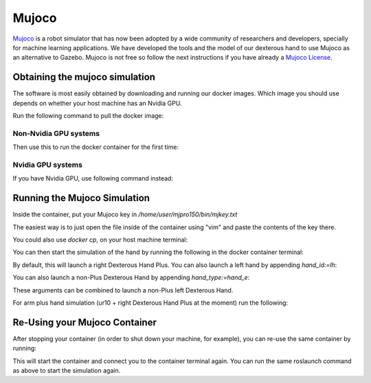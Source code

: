 Mujoco
=======

`Mujoco <http://www.mujoco.org/>`_ is a robot simulator that has now been adopted by a wide community of researchers and developers, specially for
machine learning applications. We have developed the tools and the model of our dexterous hand to use Mujoco as an alternative to Gazebo. 
Mujoco is not free so follow the next instructions if you have already a `Mujoco License <https://www.roboti.us/license.html>`_.


Obtaining the mujoco simulation
------------------------------

The software is most easily obtained by downloading and running our docker images. Which image you should use depends on whether your host machine has an Nvidia GPU.

Run the following command to pull the docker image:

.. prompt:: bash $

   docker pull shadowrobot/dexterous-hand:melodic-mujoco-v0.0.2

Non-Nvidia GPU systems
^^^^^^^^^^^^^^^^^^^^^^^

Then use this to run the docker container for the first time:

.. prompt:: bash $

   docker run --name mujoco_container -it -e DISPLAY -e LOCAL_USER_ID=$(id -u) -e QT_X11_NO_MITSHM=1 -v /tmp/.X11-unix:/tmp/.X11-unix:rw --net=host --privileged shadowrobot/dexterous-hand:melodic-mujoco-v0.0.2

Nvidia GPU systems
^^^^^^^^^^^^^^^^^^^^^^^

If you have Nvidia GPU, use following command instead:


.. prompt:: bash $

   docker run -it --name mujoco_container --net=host --privileged -e DISPLAY -e QT_X11_NO_MITSHM=1 --gpus all -e NVIDIA_DRIVER_CAPABILITIES=all -e NVIDIA_VISIBLE_DEVICES=all -e LOCAL_USER_ID=$(id -u) -v /tmp/.X11-unix:/tmp/.X11-unix:rw shadowrobot/dexterous-hand:melodic-mujoco-v0.0.2


Running the Mujoco Simulation
------------------------------

Inside the container, put your Mujoco key in `/home/user/mjpro150/bin/mjkey.txt`

The easiest way is to just open the file inside of the container using "vim" and paste the contents of the key there.

You could also use `docker cp`, on your host machine terminal:

.. prompt:: bash $

   docker cp <path to your mujoco key file> mujoco_container:/home/user/mjpro150/bin/mjkey.txt

You can then start the simulation of the hand by running the following in the docker container terminal:

.. prompt:: bash $

   roslaunch sr_robot_launch srhand_mujoco.launch

By default, this will launch a right Dexterous Hand Plus. You can also launch a left hand by appending `hand_id:=lh`:

.. prompt:: bash $

   roslaunch sr_robot_launch srhand_mujoco.launch hand_id:=lh

You can also launch a non-Plus Dexterous Hand by appending `hand_type:=hand_e`:

.. prompt:: bash $

   roslaunch sr_robot_launch srhand_mujoco.launch hand_type:=hand_e

These arguments can be combined to launch a non-Plus left Dexterous Hand.

For arm plus hand simulation (ur10 + right Dexterous Hand Plus at the moment) run the following:

.. prompt:: bash $

   roslaunch sr_robot_launch sr_ur_arm_mujoco.launch

Re-Using your Mujoco Container
------------------------------

After stopping your container (in order to shut down your machine, for example), you can re-use the same container by running:

.. prompt:: bash $

   docker start mujoco_container

This will start the container and connect you to the container terminal again. You can run the same roslaunch command as above to start the simulation again.
